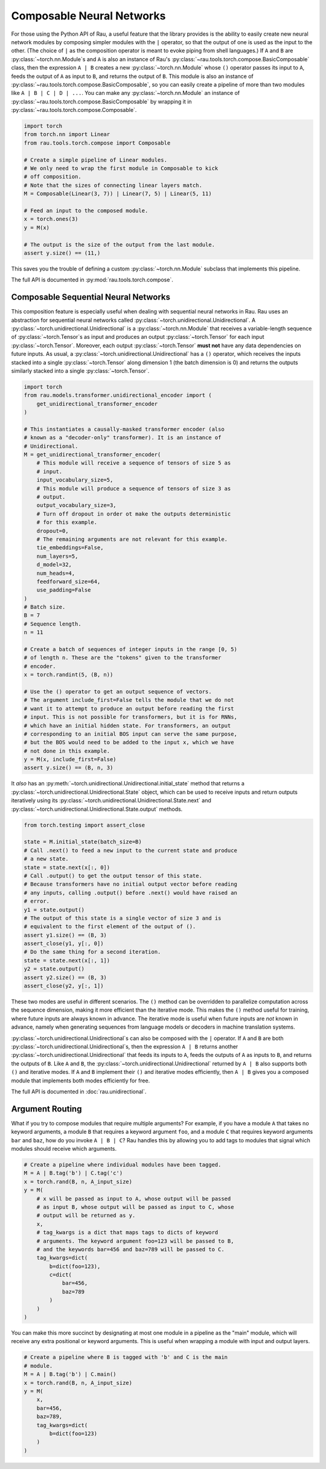 Composable Neural Networks
==========================

For those using the Python API of Rau, a useful feature that the library
provides is the ability to easily create new neural network modules by composing
simpler modules with the ``|`` operator, so that the output of one is used as
the input to the other. (The choice of ``|`` as the composition operator is
meant to evoke piping from shell languages.) If ``A`` and ``B`` are
:py:class:`~torch.nn.Module`\ s and ``A`` is also an instance of Rau's
:py:class:`~rau.tools.torch.compose.BasicComposable` class, then the expression
``A | B`` creates a new :py:class:`~torch.nn.Module` whose ``()`` operator
passes its input to ``A``, feeds the output of ``A`` as input to ``B``, and
returns the output of ``B``. This module is also an instance of
:py:class:`~rau.tools.torch.compose.BasicComposable`, so you can easily create a
pipeline of more than two modules like ``A | B | C | D | ...``. You can make any
:py:class:`~torch.nn.Module` an instance of
:py:class:`~rau.tools.torch.compose.BasicComposable` by wrapping it in
:py:class:`~rau.tools.torch.compose.Composable`.

.. code-block:: python

    import torch
    from torch.nn import Linear
    from rau.tools.torch.compose import Composable

    # Create a simple pipeline of Linear modules.
    # We only need to wrap the first module in Composable to kick
    # off composition.
    # Note that the sizes of connecting linear layers match.
    M = Composable(Linear(3, 7)) | Linear(7, 5) | Linear(5, 11)

    # Feed an input to the composed module.
    x = torch.ones(3)
    y = M(x)

    # The output is the size of the output from the last module.
    assert y.size() == (11,)

This saves you the trouble of defining a custom :py:class:`~torch.nn.Module`
subclass that implements this pipeline.

The full API is documented in :py:mod:`rau.tools.torch.compose`.

Composable Sequential Neural Networks
-------------------------------------

This composition feature is especially useful when dealing with sequential
neural networks in Rau. Rau uses an abstraction for sequential neural networks
called :py:class:`~torch.unidirectional.Unidirectional`. A
:py:class:`~torch.unidirectional.Unidirectional` is a
:py:class:`~torch.nn.Module` that receives a variable-length sequence of
:py:class:`~torch.Tensor`\ s as input and produces an output
:py:class:`~torch.Tensor` for each input :py:class:`~torch.Tensor`. Moreover,
each output :py:class:`~torch.Tensor` **must not** have any data dependencies on
future inputs. As usual, a :py:class:`~torch.unidirectional.Unidirectional` has
a ``()`` operator, which receives the inputs stacked into a single
:py:class:`~torch.Tensor` along dimension 1 (the batch dimension is 0) and
returns the outputs similarly stacked into a single :py:class:`~torch.Tensor`.

.. code-block:: python

    import torch
    from rau.models.transformer.unidirectional_encoder import (
        get_unidirectional_transformer_encoder
    )

    # This instantiates a causally-masked transformer encoder (also
    # known as a "decoder-only" transformer). It is an instance of
    # Unidirectional.
    M = get_unidirectional_transformer_encoder(
        # This module will receive a sequence of tensors of size 5 as
        # input.
        input_vocabulary_size=5,
        # This module will produce a sequence of tensors of size 3 as
        # output.
        output_vocabulary_size=3,
        # Turn off dropout in order ot make the outputs deterministic
        # for this example.
        dropout=0,
        # The remaining arguments are not relevant for this example.
        tie_embeddings=False,
        num_layers=5,
        d_model=32,
        num_heads=4,
        feedforward_size=64,
        use_padding=False
    )
    # Batch size.
    B = 7
    # Sequence length.
    n = 11

    # Create a batch of sequences of integer inputs in the range [0, 5)
    # of length n. These are the "tokens" given to the transformer
    # encoder.
    x = torch.randint(5, (B, n))

    # Use the () operator to get an output sequence of vectors.
    # The argument include_first=False tells the module that we do not
    # want it to attempt to produce an output before reading the first
    # input. This is not possible for transformers, but it is for RNNs,
    # which have an initial hidden state. For transformers, an output
    # corresponding to an initial BOS input can serve the same purpose,
    # but the BOS would need to be added to the input x, which we have
    # not done in this example.
    y = M(x, include_first=False)
    assert y.size() == (B, n, 3)

It *also* has an :py:meth:`~torch.unidirectional.Unidirectional.initial_state`
method that returns a :py:class:`~torch.unidirectional.Unidirectional.State`
object, which can be used to receive inputs and return outputs iteratively using
its :py:class:`~torch.unidirectional.Unidirectional.State.next` and
:py:class:`~torch.unidirectional.Unidirectional.State.output` methods.

.. code-block:: python

    from torch.testing import assert_close

    state = M.initial_state(batch_size=B)
    # Call .next() to feed a new input to the current state and produce
    # a new state.
    state = state.next(x[:, 0])
    # Call .output() to get the output tensor of this state.
    # Because transformers have no initial output vector before reading
    # any inputs, calling .output() before .next() would have raised an
    # error.
    y1 = state.output()
    # The output of this state is a single vector of size 3 and is
    # equivalent to the first element of the output of ().
    assert y1.size() == (B, 3)
    assert_close(y1, y[:, 0])
    # Do the same thing for a second iteration.
    state = state.next(x[:, 1])
    y2 = state.output()
    assert y2.size() == (B, 3)
    assert_close(y2, y[:, 1])

These two modes are useful in different scenarios. The ``()`` method can be
overridden to parallelize computation across the sequence dimension, making it
more efficient than the iterative mode. This makes the ``()`` method useful for
training, where future inputs are always known in advance. The iterative mode is
useful when future inputs are *not* known in advance, namely when generating
sequences from language models or decoders in machine translation systems.

:py:class:`~torch.unidirectional.Unidirectional`\ s can also be composed with
the ``|`` operator. If ``A`` and ``B`` are both
:py:class:`~torch.unidirectional.Unidirectional`\ s, then the expression ``A |
B`` returns another :py:class:`~torch.unidirectional.Unidirectional` that feeds
its inputs to ``A``, feeds the outputs of ``A`` as inputs to ``B``, and returns
the outputs of ``B``. Like ``A`` and ``B``, the
:py:class:`~torch.unidirectional.Unidirectional` returned by ``A | B`` also
supports both ``()`` and iterative modes. If ``A`` and ``B`` implement their
``()`` and iterative modes efficiently, then ``A | B`` gives you a composed
module that implements both modes efficiently for free.

The full API is documented in :doc:`rau.unidirectional`.

Argument Routing
----------------

What if you try to compose modules that require multiple arguments? For example,
if you have a module ``A`` that takes no keyword arguments, a module ``B`` that
requires a keyword argument ``foo``, and a module ``C`` that requires keyword
arguments ``bar`` and ``baz``, how do you invoke ``A | B | C``? Rau handles this
by allowing you to add tags to modules that signal which modules should receive
which arguments.

.. code-block:: python

    # Create a pipeline where individual modules have been tagged.
    M = A | B.tag('b') | C.tag('c')
    x = torch.rand(B, n, A_input_size)
    y = M(
        # x will be passed as input to A, whose output will be passed
        # as input B, whose output will be passed as input to C, whose
        # output will be returned as y.
        x,
        # tag_kwargs is a dict that maps tags to dicts of keyword
        # arguments. The keyword argument foo=123 will be passed to B,
        # and the keywords bar=456 and baz=789 will be passed to C.
        tag_kwargs=dict(
            b=dict(foo=123),
            c=dict(
                bar=456,
                baz=789
            )
        )
    )

You can make this more succinct by designating at most one module in a pipeline
as the "main" module, which will receive any extra positional or keyword
arguments. This is useful when wrapping a module with input and output layers.

.. code-block:: python

    # Create a pipeline where B is tagged with 'b' and C is the main
    # module.
    M = A | B.tag('b') | C.main()
    x = torch.rand(B, n, A_input_size)
    y = M(
        x,
        bar=456,
        baz=789,
        tag_kwargs=dict(
            b=dict(foo=123)
        )
    )
